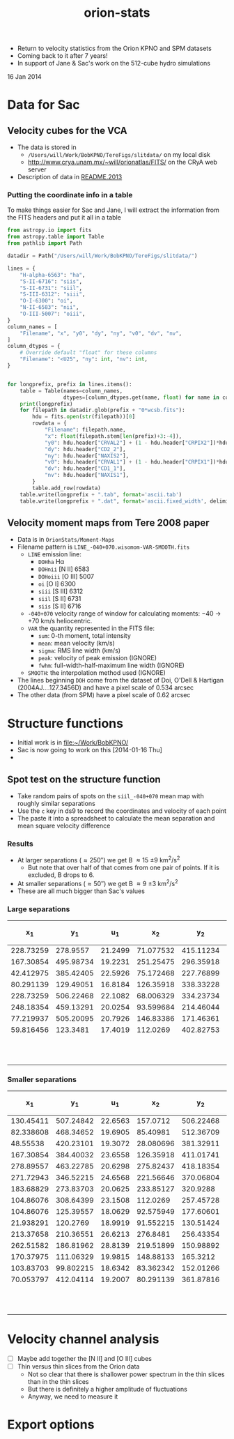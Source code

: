 + Return to velocity statistics from the Orion KPNO and SPM datasets
+ Coming back to it after 7 years!
+ In support of Jane & Sac's work on the 512-cube hydro simulations

16 Jan 2014


* Data for Sac

** Velocity cubes for the VCA
+ The data is stored in
  + =/Users/will/Work/BobKPNO/TereFigs/slitdata/= on my local disk
  + http://www.crya.unam.mx/~will/orionatlas/FITS/ on the CRyA web server
+ Description of data in [[file:~/Work/BobKPNO/TereFigs/slitdata/README.2013][README.2013]]
*** Putting the coordinate info in a table
To make things easier for Sac and Jane, I will extract the information from the FITS headers and put it all in a table
#+BEGIN_SRC python :tangle extract-header-info.py
  from astropy.io import fits
  from astropy.table import Table
  from pathlib import Path

  datadir = Path("/Users/will/Work/BobKPNO/TereFigs/slitdata/")

  lines = {
      "H-alpha-6563": "ha",
      "S-II-6716": "siis",
      "S-II-6731": "siil",
      "S-III-6312": "siii",
      "O-I-6300": "oi",
      "N-II-6583": "nii",
      "O-III-5007": "oiii",
  }
  column_names = [
      "Filename", "x", "y0", "dy", "ny", "v0", "dv", "nv",
  ]
  column_dtypes = {
      # Override default "float" for these columns
      "Filename": "<U25", "ny": int, "nv": int,
  }


  for longprefix, prefix in lines.items():
      table = Table(names=column_names, 
                    dtypes=[column_dtypes.get(name, float) for name in column_names])
      print(longprefix)
      for filepath in datadir.glob(prefix + "0*wcsb.fits"):
          hdu = fits.open(str(filepath))[0]
          rowdata = {
              "Filename": filepath.name,
              "x": float(filepath.stem[len(prefix)+3:-4]),
              "y0": hdu.header["CRVAL2"] + (1 - hdu.header["CRPIX2"])*hdu.header["CD2_2"],
              "dy": hdu.header["CD2_2"],
              "ny": hdu.header["NAXIS2"],
              "v0": hdu.header["CRVAL1"] + (1 - hdu.header["CRPIX1"])*hdu.header["CD1_1"],
              "dv": hdu.header["CD1_1"],
              "nv": hdu.header["NAXIS1"],
          }
          table.add_row(rowdata) 
      table.write(longprefix + ".tab", format='ascii.tab')
      table.write(longprefix + ".dat", format='ascii.fixed_width', delimiter=' ')
#+END_SRC

#+RESULTS:

** Velocity moment maps from Tere 2008 paper
:PROPERTIES:
:EXPORT_FILE_NAME: Moment-Maps/README
:END:
+ Data is in =OrionStats/Moment-Maps=
+ Filename pattern is =LINE_-040+070.wisomom-VAR-SMOOTH.fits=
  + =LINE= emission line:
    + =DOHha= H\alpha
    + =DOHnii= [N II] 6583
    + =DOHoiii= [O III] 5007
    + =oi= [O I] 6300
    + =siii= [S III] 6312
    + =siil= [S II] 6731
    + =siis= [S II] 6716
  + =-040+070= velocity range of window for calculating moments: \minus{}40 \to +70 km/s heliocentric.
  + =VAR= the quantity represented in the FITS file:
    + =sum=: 0-th moment, total intensity
    + =mean=: mean velocity (km/s)
    + =sigma=: RMS line width (km/s)
    + =peak=: velocity of peak emission (IGNORE)
    + =fwhm=: full-width-half-maximum line width (IGNORE)
  + =SMOOTH=: the interpolation method used (IGNORE)
+ The lines beginning =DOH= come from the dataset of Doi, O'Dell & Hartigan (2004AJ....127.3456D) and have a pixel scale of 0.534 arcsec
+ The other data (from SPM) have a pixel scale of 0.62 arcsec



* Structure functions
+ Initial work is in [[file:~/Work/BobKPNO/]]
+ Sac is now going to work on this [2014-01-16 Thu]
+ 


** Spot test on the structure function
:PROPERTIES:
:EXPORT_FILE_NAME: spot-test
:END:


+ Take random pairs of spots on the =siil_-040+070= mean map with roughly similar separations
+ Use the =c= key in ds9 to record the coordinates and velocity of each point
+ The paste it into a spreadsheet to calculate the mean separation and mean square velocity difference


*** Results
+ At larger separations (\approx 250\prime\prime) we get B \approx 15 \pm 9 km^{2}/s^{2}
  + But note that over half of that comes from one pair of points.  If it is excluded, B drops to 6.
+ At smaller separations (\approx 50\prime\prime) we get B \approx 9 \pm 3 km^{2}/s^{2}
+ These are all much bigger than Sac's values

***  Large separations

|        x_{1} |        y_{1} |      u_{1} |        x_{2} |        y_{2} |      u_{2} | (dx^{2} + dy^{2})^{1/2} |        (du)^{2} |
|-----------+-----------+---------+-----------+-----------+---------+----------------+--------------|
| 228.73259 |  278.9557 | 21.2499 | 71.077532 | 415.11234 | 19.0336 |          208.3 |          4.9 |
| 167.30854 | 495.98734 | 19.2231 | 251.25475 | 296.35918 | 20.6113 |          216.6 |          1.9 |
| 42.412975 | 385.42405 | 22.5926 | 75.172468 | 227.76899 | 24.0808 |          161.0 |          2.2 |
| 80.291139 | 129.49051 | 16.8184 | 126.35918 | 338.33228 | 25.6361 |          213.9 |         77.8 |
| 228.73259 | 506.22468 | 22.1082 | 68.006329 | 334.23734 | 22.0526 |          235.4 |         3e-3 |
| 248.18354 | 459.13291 | 20.0254 | 93.599684 | 214.46044 | 22.7409 |          289.4 |          7.4 |
| 77.219937 | 505.20095 | 20.7926 | 146.83386 | 171.46361 | 23.7882 |          340.9 |          9.0 |
| 59.816456 |  123.3481 | 17.4019 |  112.0269 | 402.82753 | 21.9822 |          284.3 |         21.0 |
|-----------+-----------+---------+-----------+-----------+---------+----------------+--------------|
|           |           |         |           |           |         | 243.7 +/- 20.3 | 15.5 +/- 9.2 |
#+TBLFM: $7=sqrt(($1 - $4)**2 + ($2 - $5)**2);f1::$8=($3 - $6)**2;f1::@10$7..@10$8=vmeane(@I..@II);f1

*** Smaller separations

|        x_{1} |        y_{1} |      u_{1} |        x_{2} |        y_{2} |      u_{2} | (dx^{2} + dy^{2})^{1/2} |       (du)^{2} |
|-----------+-----------+---------+-----------+-----------+---------+----------------+-------------|
| 130.45411 | 507.24842 | 22.6563 |  157.0712 | 506.22468 | 20.5858 |           26.6 |         4.3 |
| 82.338608 | 468.34652 | 19.6905 |  85.40981 | 512.36709 | 20.9023 |           44.1 |         1.5 |
|  48.55538 | 420.23101 | 19.3072 | 28.080696 | 381.32911 | 22.3716 |           44.0 |         9.4 |
| 167.30854 | 384.40032 | 23.6558 | 126.35918 | 411.01741 | 23.4309 |           48.8 |        5e-2 |
| 278.89557 | 463.22785 | 20.6298 | 275.82437 | 418.18354 | 18.7398 |           45.1 |         3.6 |
| 271.72943 | 346.52215 | 24.6568 | 221.56646 | 370.06804 | 20.5589 |           55.4 |        16.8 |
| 183.68829 | 273.83703 | 20.0625 | 233.85127 |  320.9288 | 24.9549 |           68.8 |        23.9 |
| 104.86076 | 308.64399 | 23.1508 |  112.0269 | 257.45728 | 20.3042 |           51.7 |         8.1 |
| 104.86076 | 125.39557 | 18.0629 | 92.575949 | 177.60601 | 18.6064 |           53.6 |         0.3 |
| 21.938291 |  120.2769 | 18.9919 | 91.552215 | 130.51424 | 17.5816 |           70.4 |         2.0 |
| 213.37658 | 210.36551 | 26.6213 |  276.8481 | 256.43354 | 19.7478 |           78.4 |        47.2 |
| 262.51582 | 186.81962 | 28.8139 | 219.51899 | 150.98892 | 27.2194 |           56.0 |         2.5 |
| 170.37975 | 111.06329 | 19.9815 | 148.88133 |  165.3212 | 22.7654 |           58.4 |         7.8 |
| 103.83703 | 99.802215 | 18.6342 | 83.362342 | 152.01266 | 17.2948 |           56.1 |         1.8 |
| 70.053797 | 412.04114 | 19.2007 | 80.291139 | 361.87816 | 22.4601 |           51.2 |        10.6 |
|-----------+-----------+---------+-----------+-----------+---------+----------------+-------------|
|           |           |         |           |           |         |   53.9 +/- 3.2 | 9.3 +/- 3.2 |
#+TBLFM: $7=sqrt(($1 - $4)**2 + ($2 - $5)**2);f1::$8=($3 - $6)**2;f1::@17$7..@17$8=vmeane(@I..@II);f1

* Velocity channel analysis
+ [ ] Maybe add together the [N II] and [O III] cubes
+ [ ] Thin versus thin slices from the Orion data
  + Not so clear that there is shallower power spectrum in the thin slices than in the thin slices
  + But there is definitely a higher amplitude of fluctuations
  + Anyway, we need to measure it

* Export options 

#+TITLE: orion-stats
#+OPTIONS: ':nil *:t -:t ::t <:t H:3 \n:nil ^:{} arch:headline
#+OPTIONS: author:t c:nil creator:comment d:(not "LOGBOOK") date:t
#+OPTIONS: e:t email:nil f:t inline:t num:nil p:nil pri:nil stat:t
#+OPTIONS: tags:t tasks:t tex:t timestamp:t toc:nil todo:t |:t
#+DESCRIPTION:
#+EXCLUDE_TAGS: noexport
#+KEYWORDS:
#+LANGUAGE: en
#+SELECT_TAGS: export
